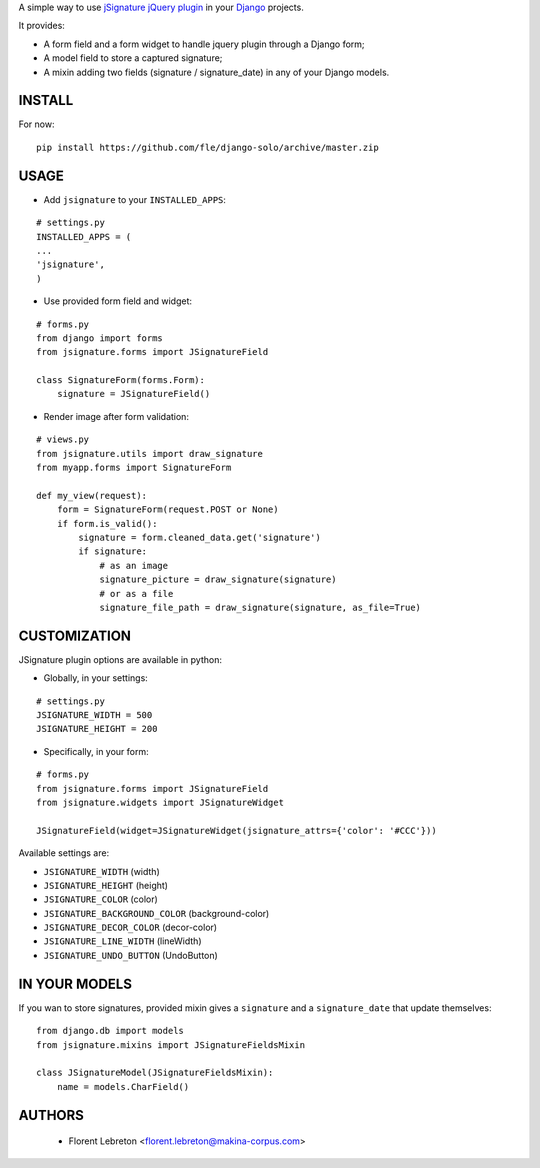 A simple way to use `jSignature jQuery plugin <https://github.com/brinley/jSignature/blob/master/README.md>`_ in your `Django <https://www.djangoproject.com>`_ projects.

It provides:

* A form field and a form widget to handle jquery plugin through a Django form;
* A model field to store a captured signature;
* A mixin adding two fields (signature / signature_date) in any of your Django models.

.. image:: https://travis-ci.org/fle/django-jsignature.png?branch=master
        :target: https://travis-ci.org/fle/django-jsignature

==================
INSTALL
==================

For now:

::

    pip install https://github.com/fle/django-solo/archive/master.zip

==================
USAGE
==================

* Add ``jsignature`` to your ``INSTALLED_APPS``:

::

    # settings.py
    INSTALLED_APPS = (
    ...
    'jsignature',
    )

* Use provided form field and widget:

::

    # forms.py
    from django import forms
    from jsignature.forms import JSignatureField

    class SignatureForm(forms.Form):
        signature = JSignatureField()

* Render image after form validation:

::

    # views.py
    from jsignature.utils import draw_signature
    from myapp.forms import SignatureForm

    def my_view(request):
        form = SignatureForm(request.POST or None)
        if form.is_valid():
            signature = form.cleaned_data.get('signature')
            if signature:
                # as an image
                signature_picture = draw_signature(signature)
                # or as a file
                signature_file_path = draw_signature(signature, as_file=True)

==================
CUSTOMIZATION
==================

JSignature plugin options are available in python:

* Globally, in your settings:

::

    # settings.py
    JSIGNATURE_WIDTH = 500
    JSIGNATURE_HEIGHT = 200

* Specifically, in your form:

::

    # forms.py
    from jsignature.forms import JSignatureField
    from jsignature.widgets import JSignatureWidget

    JSignatureField(widget=JSignatureWidget(jsignature_attrs={'color': '#CCC'}))

Available settings are:

* ``JSIGNATURE_WIDTH`` (width)
* ``JSIGNATURE_HEIGHT`` (height)
* ``JSIGNATURE_COLOR`` (color)
* ``JSIGNATURE_BACKGROUND_COLOR`` (background-color)
* ``JSIGNATURE_DECOR_COLOR`` (decor-color)
* ``JSIGNATURE_LINE_WIDTH`` (lineWidth)
* ``JSIGNATURE_UNDO_BUTTON`` (UndoButton)

==================
IN YOUR MODELS
==================

If you wan to store signatures, provided mixin gives a ``signature`` and a ``signature_date`` that update themselves:

::

    from django.db import models
    from jsignature.mixins import JSignatureFieldsMixin

    class JSignatureModel(JSignatureFieldsMixin):
        name = models.CharField()


==================
AUTHORS
==================

    * Florent Lebreton <florent.lebreton@makina-corpus.com>

|makinacom|_

.. |makinacom| image:: http://depot.makina-corpus.org/public/logo.gif
.. _makinacom:  http://www.makina-corpus.com

